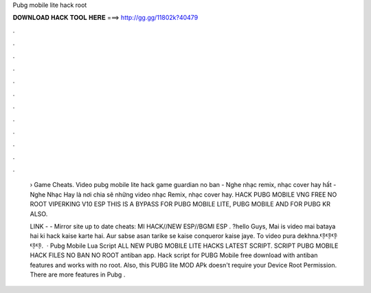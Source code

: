 Pubg mobile lite hack root



𝐃𝐎𝐖𝐍𝐋𝐎𝐀𝐃 𝐇𝐀𝐂𝐊 𝐓𝐎𝐎𝐋 𝐇𝐄𝐑𝐄 ===> http://gg.gg/11802k?40479



.



.



.



.



.



.



.



.



.



.



.



.

 › Game Cheats. Video pubg mobile lite hack game guardian no ban - Nghe nhạc remix, nhạc cover hay hất - Nghe Nhạc Hay là nơi chia sẽ những video nhạc Remix, nhạc cover hay. HACK PUBG MOBILE VNG FREE NO ROOT VIPERKING V10 ESP THIS IS A BYPASS FOR PUBG MOBILE LITE, PUBG MOBILE AND FOR PUBG KR ALSO.
 
 ️LINK -  - ️Mirror site up to date cheats: MI HACK//NEW ESP//BGMI ESP . ?hello Guys, Mai is video mai bataya hai ki hack kaise karte hai. Aur sabse asan tarike se kaise conqueror kaise jaye. To video pura dekhna.👎👎👎👎👎.  · Pubg Mobile Lua Script ALL NEW PUBG MOBILE LITE HACKS LATEST SCRIPT. SCRIPT PUBG MOBILE HACK FILES NO BAN NO ROOT antiban app. Hack script for PUBG Mobile free download with antiban features and works with no root. Also, this PUBG lite MOD APk doesn't require your Device Root Permission. There are more features in Pubg .
